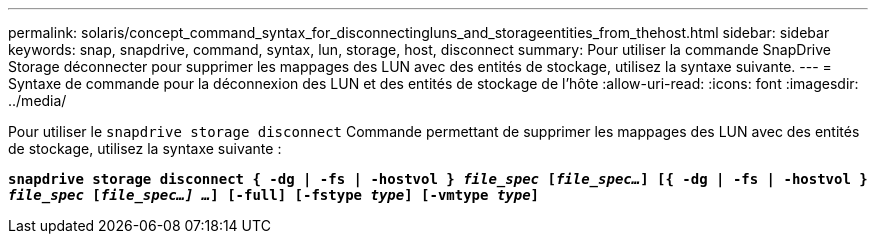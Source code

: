 ---
permalink: solaris/concept_command_syntax_for_disconnectingluns_and_storageentities_from_thehost.html 
sidebar: sidebar 
keywords: snap, snapdrive, command, syntax, lun, storage, host, disconnect 
summary: Pour utiliser la commande SnapDrive Storage déconnecter pour supprimer les mappages des LUN avec des entités de stockage, utilisez la syntaxe suivante. 
---
= Syntaxe de commande pour la déconnexion des LUN et des entités de stockage de l'hôte
:allow-uri-read: 
:icons: font
:imagesdir: ../media/


[role="lead"]
Pour utiliser le `snapdrive storage disconnect` Commande permettant de supprimer les mappages des LUN avec des entités de stockage, utilisez la syntaxe suivante :

`*snapdrive storage disconnect { -dg | -fs | -hostvol } _file_spec_ [_file_spec..._] [{ -dg | -fs | -hostvol } _file_spec_ [_file_spec...] ..._] [-full] [-fstype _type_] [-vmtype _type_]*`
